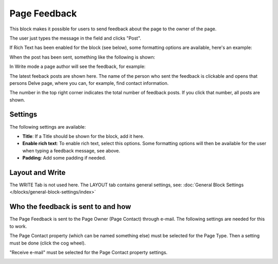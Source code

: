 Page Feedback
=====================

This block makes it possible for users to send feedback about the page to the owner of the page. 

The user just types the message in the field and clicks "Post".

.. image:: page-feedback-plain-new2x.png

If Rich Text has been enabled for the block (see below), some formatting options are available, here's an example:

.. image:: page-feedback-rich-new2.png

When the post has been sent, something like the following is shown:

.. image:: page-feedback-sent.png

In Write mode a page author will see the feedback, for example:

.. image:: page-feedback-writemode-new.png

The latest feeback posts are shown here. The name of the person who sent the feedback is clickable and opens that persons Delve page, where you can, for example, find contact information.

The number in the top right corner indicates the total number of feedback posts. If you click that number, all posts are shown.

.. image:: page-feedback-all-click.png

Settings
**********
The following settings are available:

.. image:: page-feedback-settings-new2.png

+ **Title**: If a Title should be shown for the block, add it here.
+ **Enable rich text**: To enable rich text, select this options. Some formatting options will then be available for the user when typing a feedback message, see above.
+ **Padding**: Add some padding if needed.

Layout and Write
*********************
The WRITE Tab is not used here. The LAYOUT tab contains general settings, see: :doc:`General Block Settings </blocks/general-block-settings/index>`

Who the feedback is sent to and how
*************************************
The Page Feedback is sent to the Page Owner (Page Contact) through e-mail. The following settings are needed for this to work.

The Page Contact property (which can be named something else) must be selected for the Page Type. Then a setting must be done (click the cog wheel).

.. image:: page-contact-page-type-new3.png

"Receive e-mail" must be selected for the Page Contact property settings.

.. image:: page-contact-page-type-property-new2.png









